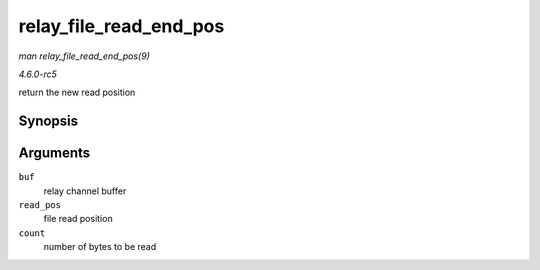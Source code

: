 .. -*- coding: utf-8; mode: rst -*-

.. _API-relay-file-read-end-pos:

=======================
relay_file_read_end_pos
=======================

*man relay_file_read_end_pos(9)*

*4.6.0-rc5*

return the new read position


Synopsis
========

.. c:function:: size_t relay_file_read_end_pos( struct rchan_buf * buf, size_t read_pos, size_t count )

Arguments
=========

``buf``
    relay channel buffer

``read_pos``
    file read position

``count``
    number of bytes to be read


.. ------------------------------------------------------------------------------
.. This file was automatically converted from DocBook-XML with the dbxml
.. library (https://github.com/return42/sphkerneldoc). The origin XML comes
.. from the linux kernel, refer to:
..
.. * https://github.com/torvalds/linux/tree/master/Documentation/DocBook
.. ------------------------------------------------------------------------------
